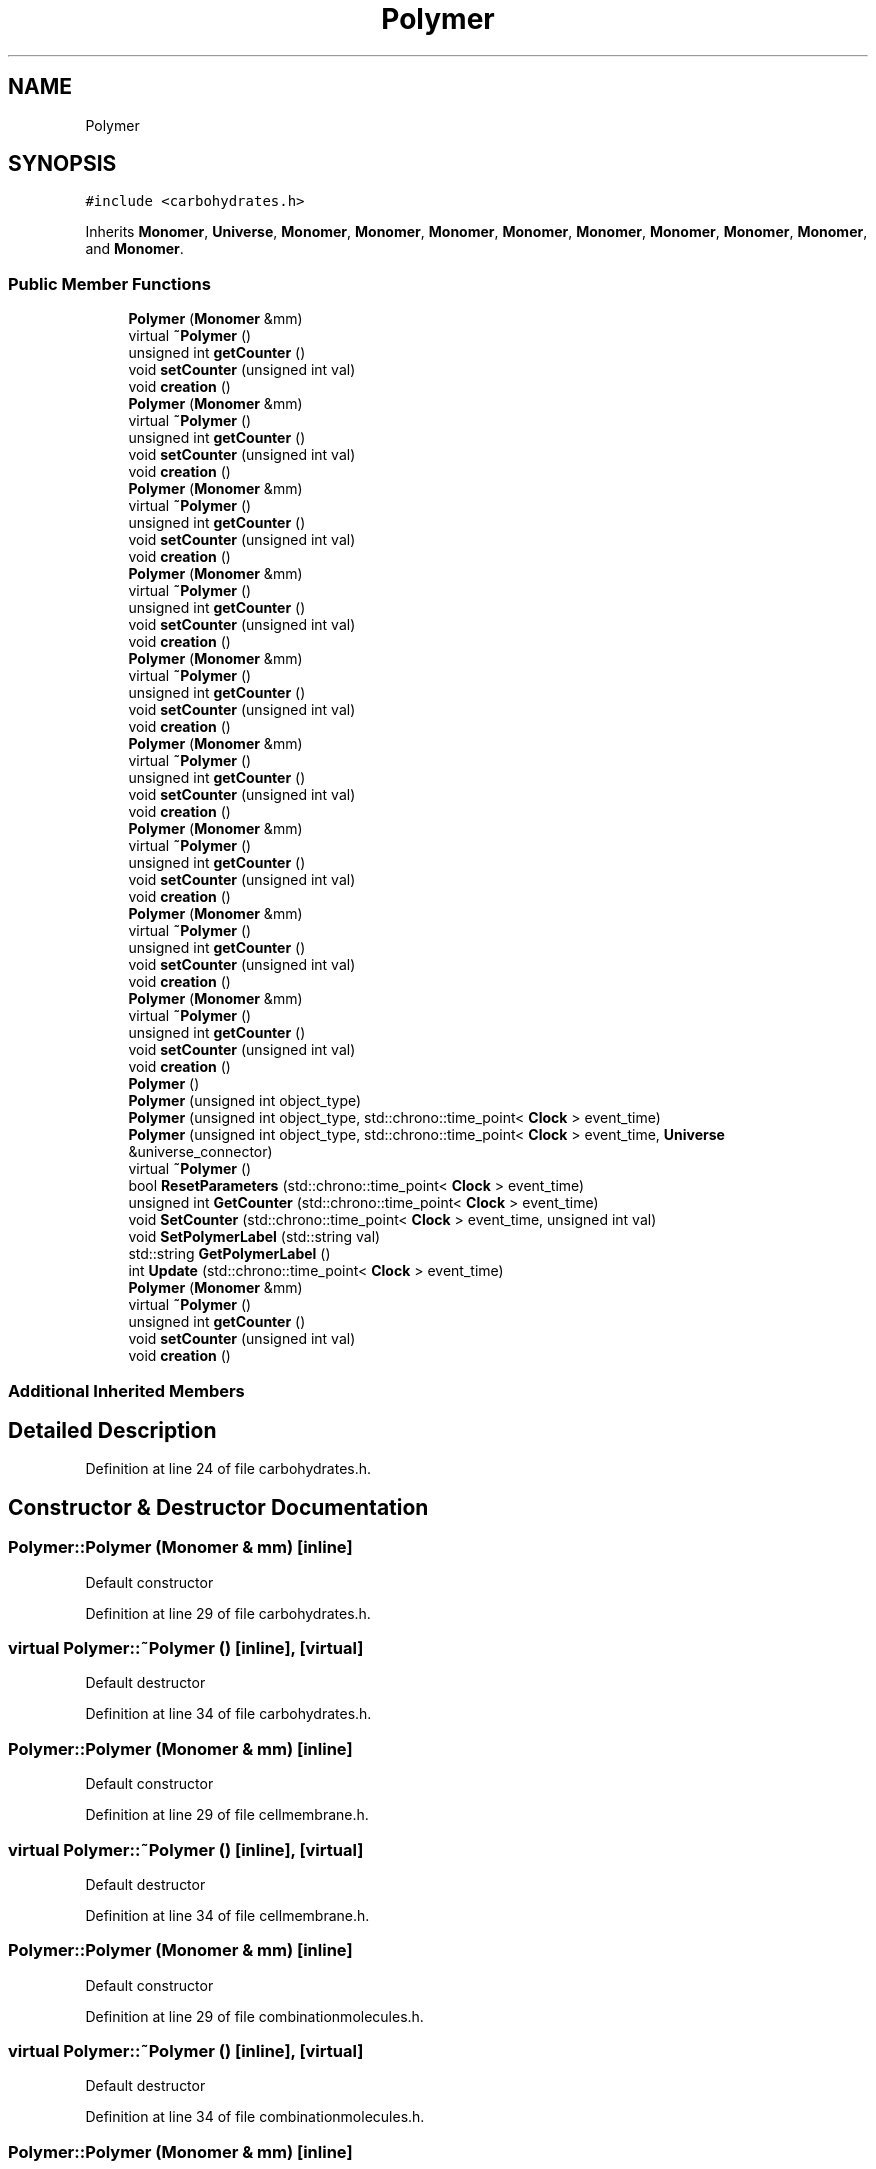 .TH "Polymer" 3 "Tue Oct 10 2017" "Version 0.1" "BrainHarmonics" \" -*- nroff -*-
.ad l
.nh
.SH NAME
Polymer
.SH SYNOPSIS
.br
.PP
.PP
\fC#include <carbohydrates\&.h>\fP
.PP
Inherits \fBMonomer\fP, \fBUniverse\fP, \fBMonomer\fP, \fBMonomer\fP, \fBMonomer\fP, \fBMonomer\fP, \fBMonomer\fP, \fBMonomer\fP, \fBMonomer\fP, \fBMonomer\fP, and \fBMonomer\fP\&.
.SS "Public Member Functions"

.in +1c
.ti -1c
.RI "\fBPolymer\fP (\fBMonomer\fP &mm)"
.br
.ti -1c
.RI "virtual \fB~Polymer\fP ()"
.br
.ti -1c
.RI "unsigned int \fBgetCounter\fP ()"
.br
.ti -1c
.RI "void \fBsetCounter\fP (unsigned int val)"
.br
.ti -1c
.RI "void \fBcreation\fP ()"
.br
.ti -1c
.RI "\fBPolymer\fP (\fBMonomer\fP &mm)"
.br
.ti -1c
.RI "virtual \fB~Polymer\fP ()"
.br
.ti -1c
.RI "unsigned int \fBgetCounter\fP ()"
.br
.ti -1c
.RI "void \fBsetCounter\fP (unsigned int val)"
.br
.ti -1c
.RI "void \fBcreation\fP ()"
.br
.ti -1c
.RI "\fBPolymer\fP (\fBMonomer\fP &mm)"
.br
.ti -1c
.RI "virtual \fB~Polymer\fP ()"
.br
.ti -1c
.RI "unsigned int \fBgetCounter\fP ()"
.br
.ti -1c
.RI "void \fBsetCounter\fP (unsigned int val)"
.br
.ti -1c
.RI "void \fBcreation\fP ()"
.br
.ti -1c
.RI "\fBPolymer\fP (\fBMonomer\fP &mm)"
.br
.ti -1c
.RI "virtual \fB~Polymer\fP ()"
.br
.ti -1c
.RI "unsigned int \fBgetCounter\fP ()"
.br
.ti -1c
.RI "void \fBsetCounter\fP (unsigned int val)"
.br
.ti -1c
.RI "void \fBcreation\fP ()"
.br
.ti -1c
.RI "\fBPolymer\fP (\fBMonomer\fP &mm)"
.br
.ti -1c
.RI "virtual \fB~Polymer\fP ()"
.br
.ti -1c
.RI "unsigned int \fBgetCounter\fP ()"
.br
.ti -1c
.RI "void \fBsetCounter\fP (unsigned int val)"
.br
.ti -1c
.RI "void \fBcreation\fP ()"
.br
.ti -1c
.RI "\fBPolymer\fP (\fBMonomer\fP &mm)"
.br
.ti -1c
.RI "virtual \fB~Polymer\fP ()"
.br
.ti -1c
.RI "unsigned int \fBgetCounter\fP ()"
.br
.ti -1c
.RI "void \fBsetCounter\fP (unsigned int val)"
.br
.ti -1c
.RI "void \fBcreation\fP ()"
.br
.ti -1c
.RI "\fBPolymer\fP (\fBMonomer\fP &mm)"
.br
.ti -1c
.RI "virtual \fB~Polymer\fP ()"
.br
.ti -1c
.RI "unsigned int \fBgetCounter\fP ()"
.br
.ti -1c
.RI "void \fBsetCounter\fP (unsigned int val)"
.br
.ti -1c
.RI "void \fBcreation\fP ()"
.br
.ti -1c
.RI "\fBPolymer\fP (\fBMonomer\fP &mm)"
.br
.ti -1c
.RI "virtual \fB~Polymer\fP ()"
.br
.ti -1c
.RI "unsigned int \fBgetCounter\fP ()"
.br
.ti -1c
.RI "void \fBsetCounter\fP (unsigned int val)"
.br
.ti -1c
.RI "void \fBcreation\fP ()"
.br
.ti -1c
.RI "\fBPolymer\fP (\fBMonomer\fP &mm)"
.br
.ti -1c
.RI "virtual \fB~Polymer\fP ()"
.br
.ti -1c
.RI "unsigned int \fBgetCounter\fP ()"
.br
.ti -1c
.RI "void \fBsetCounter\fP (unsigned int val)"
.br
.ti -1c
.RI "void \fBcreation\fP ()"
.br
.ti -1c
.RI "\fBPolymer\fP ()"
.br
.ti -1c
.RI "\fBPolymer\fP (unsigned int object_type)"
.br
.ti -1c
.RI "\fBPolymer\fP (unsigned int object_type, std::chrono::time_point< \fBClock\fP > event_time)"
.br
.ti -1c
.RI "\fBPolymer\fP (unsigned int object_type, std::chrono::time_point< \fBClock\fP > event_time, \fBUniverse\fP &universe_connector)"
.br
.ti -1c
.RI "virtual \fB~Polymer\fP ()"
.br
.ti -1c
.RI "bool \fBResetParameters\fP (std::chrono::time_point< \fBClock\fP > event_time)"
.br
.ti -1c
.RI "unsigned int \fBGetCounter\fP (std::chrono::time_point< \fBClock\fP > event_time)"
.br
.ti -1c
.RI "void \fBSetCounter\fP (std::chrono::time_point< \fBClock\fP > event_time, unsigned int val)"
.br
.ti -1c
.RI "void \fBSetPolymerLabel\fP (std::string val)"
.br
.ti -1c
.RI "std::string \fBGetPolymerLabel\fP ()"
.br
.ti -1c
.RI "int \fBUpdate\fP (std::chrono::time_point< \fBClock\fP > event_time)"
.br
.ti -1c
.RI "\fBPolymer\fP (\fBMonomer\fP &mm)"
.br
.ti -1c
.RI "virtual \fB~Polymer\fP ()"
.br
.ti -1c
.RI "unsigned int \fBgetCounter\fP ()"
.br
.ti -1c
.RI "void \fBsetCounter\fP (unsigned int val)"
.br
.ti -1c
.RI "void \fBcreation\fP ()"
.br
.in -1c
.SS "Additional Inherited Members"
.SH "Detailed Description"
.PP 
Definition at line 24 of file carbohydrates\&.h\&.
.SH "Constructor & Destructor Documentation"
.PP 
.SS "Polymer::Polymer (\fBMonomer\fP & mm)\fC [inline]\fP"
Default constructor 
.PP
Definition at line 29 of file carbohydrates\&.h\&.
.SS "virtual Polymer::~Polymer ()\fC [inline]\fP, \fC [virtual]\fP"
Default destructor 
.PP
Definition at line 34 of file carbohydrates\&.h\&.
.SS "Polymer::Polymer (\fBMonomer\fP & mm)\fC [inline]\fP"
Default constructor 
.PP
Definition at line 29 of file cellmembrane\&.h\&.
.SS "virtual Polymer::~Polymer ()\fC [inline]\fP, \fC [virtual]\fP"
Default destructor 
.PP
Definition at line 34 of file cellmembrane\&.h\&.
.SS "Polymer::Polymer (\fBMonomer\fP & mm)\fC [inline]\fP"
Default constructor 
.PP
Definition at line 29 of file combinationmolecules\&.h\&.
.SS "virtual Polymer::~Polymer ()\fC [inline]\fP, \fC [virtual]\fP"
Default destructor 
.PP
Definition at line 34 of file combinationmolecules\&.h\&.
.SS "Polymer::Polymer (\fBMonomer\fP & mm)\fC [inline]\fP"
Default constructor 
.PP
Definition at line 29 of file cytoplasm\&.h\&.
.SS "virtual Polymer::~Polymer ()\fC [inline]\fP, \fC [virtual]\fP"
Default destructor 
.PP
Definition at line 34 of file cytoplasm\&.h\&.
.SS "Polymer::Polymer (\fBMonomer\fP & mm)\fC [inline]\fP"
Default constructor 
.PP
Definition at line 29 of file golgiapparatus\&.h\&.
.SS "virtual Polymer::~Polymer ()\fC [inline]\fP, \fC [virtual]\fP"
Default destructor 
.PP
Definition at line 34 of file golgiapparatus\&.h\&.
.SS "Polymer::Polymer (\fBMonomer\fP & mm)\fC [inline]\fP"
Default constructor 
.PP
Definition at line 29 of file lipids\&.h\&.
.SS "virtual Polymer::~Polymer ()\fC [inline]\fP, \fC [virtual]\fP"
Default destructor 
.PP
Definition at line 34 of file lipids\&.h\&.
.SS "Polymer::Polymer (\fBMonomer\fP & mm)\fC [inline]\fP"
Default constructor 
.PP
Definition at line 29 of file mitochondria\&.h\&.
.SS "virtual Polymer::~Polymer ()\fC [inline]\fP, \fC [virtual]\fP"
Default destructor 
.PP
Definition at line 34 of file mitochondria\&.h\&.
.SS "Polymer::Polymer (\fBMonomer\fP & mm)\fC [inline]\fP"
Default constructor 
.PP
Definition at line 29 of file nucleicacids\&.h\&.
.SS "virtual Polymer::~Polymer ()\fC [inline]\fP, \fC [virtual]\fP"
Default destructor 
.PP
Definition at line 34 of file nucleicacids\&.h\&.
.SS "Polymer::Polymer (\fBMonomer\fP & mm)\fC [inline]\fP"
Default constructor 
.PP
Definition at line 29 of file nucleus\&.h\&.
.SS "virtual Polymer::~Polymer ()\fC [inline]\fP, \fC [virtual]\fP"
Default destructor 
.PP
Definition at line 34 of file nucleus\&.h\&.
.SS "Polymer::Polymer ()\fC [inline]\fP"

.PP
Definition at line 28 of file polymer\&.h\&.
.SS "Polymer::Polymer (unsigned int object_type)\fC [inline]\fP"

.PP
Definition at line 30 of file polymer\&.h\&.
.SS "Polymer::Polymer (unsigned int object_type, std::chrono::time_point< \fBClock\fP > event_time)\fC [inline]\fP"

.PP
Definition at line 32 of file polymer\&.h\&.
.SS "Polymer::Polymer (unsigned int object_type, std::chrono::time_point< \fBClock\fP > event_time, \fBUniverse\fP & universe_connector)\fC [inline]\fP"

.PP
Definition at line 34 of file polymer\&.h\&.
.SS "virtual Polymer::~Polymer ()\fC [inline]\fP, \fC [virtual]\fP"
Default destructor 
.PP
Definition at line 47 of file polymer\&.h\&.
.SS "Polymer::Polymer (\fBMonomer\fP & mm)\fC [inline]\fP"
Default constructor 
.PP
Definition at line 29 of file proteins\&.h\&.
.SS "virtual Polymer::~Polymer ()\fC [inline]\fP, \fC [virtual]\fP"
Default destructor 
.PP
Definition at line 34 of file proteins\&.h\&.
.SH "Member Function Documentation"
.PP 
.SS "void Polymer::creation ()\fC [inline]\fP"

.PP
Definition at line 49 of file carbohydrates\&.h\&.
.SS "void Polymer::creation ()\fC [inline]\fP"

.PP
Definition at line 49 of file combinationmolecules\&.h\&.
.SS "void Polymer::creation ()\fC [inline]\fP"

.PP
Definition at line 49 of file lipids\&.h\&.
.SS "void Polymer::creation ()\fC [inline]\fP"

.PP
Definition at line 49 of file proteins\&.h\&.
.SS "void Polymer::creation ()\fC [inline]\fP"

.PP
Definition at line 49 of file mitochondria\&.h\&.
.SS "void Polymer::creation ()\fC [inline]\fP"

.PP
Definition at line 49 of file cellmembrane\&.h\&.
.SS "void Polymer::creation ()\fC [inline]\fP"

.PP
Definition at line 49 of file cytoplasm\&.h\&.
.SS "void Polymer::creation ()\fC [inline]\fP"

.PP
Definition at line 49 of file nucleicacids\&.h\&.
.SS "void Polymer::creation ()\fC [inline]\fP"

.PP
Definition at line 49 of file nucleus\&.h\&.
.SS "void Polymer::creation ()\fC [inline]\fP"

.PP
Definition at line 49 of file golgiapparatus\&.h\&.
.SS "unsigned int Polymer::getCounter ()\fC [inline]\fP"

.PP
Definition at line 36 of file lipids\&.h\&.
.SS "unsigned int Polymer::getCounter ()\fC [inline]\fP"

.PP
Definition at line 36 of file proteins\&.h\&.
.SS "unsigned int Polymer::getCounter ()\fC [inline]\fP"

.PP
Definition at line 36 of file cellmembrane\&.h\&.
.SS "unsigned int Polymer::getCounter ()\fC [inline]\fP"

.PP
Definition at line 36 of file mitochondria\&.h\&.
.SS "unsigned int Polymer::getCounter ()\fC [inline]\fP"

.PP
Definition at line 36 of file cytoplasm\&.h\&.
.SS "unsigned int Polymer::getCounter ()\fC [inline]\fP"

.PP
Definition at line 36 of file nucleicacids\&.h\&.
.SS "unsigned int Polymer::getCounter ()\fC [inline]\fP"

.PP
Definition at line 36 of file carbohydrates\&.h\&.
.SS "unsigned int Polymer::getCounter ()\fC [inline]\fP"

.PP
Definition at line 36 of file nucleus\&.h\&.
.SS "unsigned int Polymer::getCounter ()\fC [inline]\fP"

.PP
Definition at line 36 of file golgiapparatus\&.h\&.
.SS "unsigned int Polymer::getCounter ()\fC [inline]\fP"

.PP
Definition at line 36 of file combinationmolecules\&.h\&.
.SS "unsigned int Polymer::GetCounter (std::chrono::time_point< \fBClock\fP > event_time)\fC [inline]\fP"

.PP
Definition at line 51 of file polymer\&.h\&.
.SS "std::string Polymer::GetPolymerLabel ()\fC [inline]\fP"

.PP
Definition at line 57 of file polymer\&.h\&.
.SS "bool Polymer::ResetParameters (std::chrono::time_point< \fBClock\fP > event_time)"

.PP
Definition at line 19 of file polymer\&.cc\&.
.SS "void Polymer::setCounter (unsigned int val)\fC [inline]\fP"

.PP
Definition at line 38 of file combinationmolecules\&.h\&.
.SS "void Polymer::setCounter (unsigned int val)\fC [inline]\fP"

.PP
Definition at line 38 of file cellmembrane\&.h\&.
.SS "void Polymer::setCounter (unsigned int val)\fC [inline]\fP"

.PP
Definition at line 38 of file proteins\&.h\&.
.SS "void Polymer::setCounter (unsigned int val)\fC [inline]\fP"

.PP
Definition at line 38 of file cytoplasm\&.h\&.
.SS "void Polymer::setCounter (unsigned int val)\fC [inline]\fP"

.PP
Definition at line 38 of file lipids\&.h\&.
.SS "void Polymer::setCounter (unsigned int val)\fC [inline]\fP"

.PP
Definition at line 38 of file nucleus\&.h\&.
.SS "void Polymer::setCounter (unsigned int val)\fC [inline]\fP"

.PP
Definition at line 38 of file nucleicacids\&.h\&.
.SS "void Polymer::setCounter (unsigned int val)\fC [inline]\fP"

.PP
Definition at line 38 of file carbohydrates\&.h\&.
.SS "void Polymer::setCounter (unsigned int val)\fC [inline]\fP"

.PP
Definition at line 38 of file golgiapparatus\&.h\&.
.SS "void Polymer::setCounter (unsigned int val)\fC [inline]\fP"

.PP
Definition at line 38 of file mitochondria\&.h\&.
.SS "void Polymer::SetCounter (std::chrono::time_point< \fBClock\fP > event_time, unsigned int val)\fC [inline]\fP, \fC [virtual]\fP"

.PP
Reimplemented from \fBMonomer\fP\&.
.PP
Definition at line 53 of file polymer\&.h\&.
.SS "void Polymer::SetPolymerLabel (std::string val)\fC [inline]\fP"

.PP
Definition at line 55 of file polymer\&.h\&.
.SS "int Polymer::Update (std::chrono::time_point< \fBClock\fP > event_time)"

.PP
Definition at line 58 of file polymer\&.cc\&.

.SH "Author"
.PP 
Generated automatically by Doxygen for BrainHarmonics from the source code\&.
